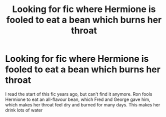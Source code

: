 #+TITLE: Looking for fic where Hermione is fooled to eat a bean which burns her throat

* Looking for fic where Hermione is fooled to eat a bean which burns her throat
:PROPERTIES:
:Author: Norwegian-Vikingman
:Score: 0
:DateUnix: 1587855205.0
:DateShort: 2020-Apr-26
:FlairText: What's That Fic?
:END:
I read the start of this fic years ago, but can't find it anymore. Ron fools Hermione to eat an all-flavour bean, which Fred and George gave him, which makes her throat feel dry and burned for many days. This makes her drink lots of water

